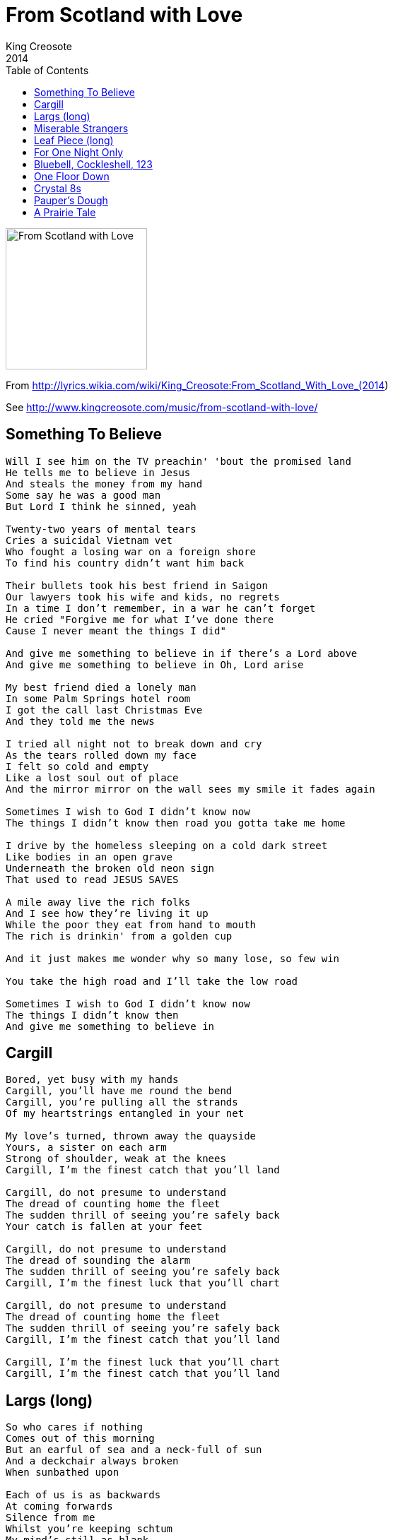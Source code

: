 = From Scotland with Love
King Creosote
2014
:toc:

image:../cover.jpg[From Scotland with Love,200,200]

From http://lyrics.wikia.com/wiki/King_Creosote:From_Scotland_With_Love_(2014)

See http://www.kingcreosote.com/music/from-scotland-with-love/

== Something To Believe

[verse]
____
Will I see him on the TV preachin' 'bout the promised land
He tells me to believe in Jesus
And steals the money from my hand
Some say he was a good man
But Lord I think he sinned, yeah

Twenty-two years of mental tears
Cries a suicidal Vietnam vet
Who fought a losing war on a foreign shore
To find his country didn't want him back

Their bullets took his best friend in Saigon
Our lawyers took his wife and kids, no regrets
In a time I don't remember, in a war he can't forget
He cried "Forgive me for what I've done there
Cause I never meant the things I did"

And give me something to believe in if there's a Lord above
And give me something to believe in Oh, Lord arise

My best friend died a lonely man
In some Palm Springs hotel room
I got the call last Christmas Eve
And they told me the news

I tried all night not to break down and cry
As the tears rolled down my face
I felt so cold and empty
Like a lost soul out of place
And the mirror mirror on the wall sees my smile it fades again

Sometimes I wish to God I didn't know now
The things I didn't know then road you gotta take me home

I drive by the homeless sleeping on a cold dark street
Like bodies in an open grave
Underneath the broken old neon sign
That used to read JESUS SAVES

A mile away live the rich folks
And I see how they're living it up
While the poor they eat from hand to mouth
The rich is drinkin' from a golden cup

And it just makes me wonder why so many lose, so few win

You take the high road and I'll take the low road

Sometimes I wish to God I didn't know now
The things I didn't know then
And give me something to believe in
____

== Cargill

[verse]
____
Bored, yet busy with my hands
Cargill, you'll have me round the bend
Cargill, you're pulling all the strands
Of my heartstrings entangled in your net

My love's turned, thrown away the quayside
Yours, a sister on each arm
Strong of shoulder, weak at the knees
Cargill, I'm the finest catch that you'll land

Cargill, do not presume to understand
The dread of counting home the fleet
The sudden thrill of seeing you're safely back
Your catch is fallen at your feet

Cargill, do not presume to understand
The dread of sounding the alarm
The sudden thrill of seeing you're safely back
Cargill, I'm the finest luck that you'll chart

Cargill, do not presume to understand
The dread of counting home the fleet
The sudden thrill of seeing you're safely back
Cargill, I'm the finest catch that you'll land

Cargill, I'm the finest luck that you'll chart
Cargill, I'm the finest catch that you'll land
____

== Largs (long)

[verse]
____
So who cares if nothing
Comes out of this morning
But an earful of sea and a neck-full of sun
And a deckchair always broken
When sunbathed upon

Each of us is as backwards
At coming forwards
Silence from me
Whilst you're keeping schtum
My mind's still as blank
As that postcard we've barely begun

So would you look at this gang
How we all burst forth at sun up
From our caravan parks
Whilst the kids are going mental
Kicking up sand I shall take this chance
To slope off, find the queen of ice-creams
I shall ask her to dance
While she dithers with her wafers
99 is the number of my knockbacks

The water here doesn't get any warmer
She won't let me get anything near her
I'm just looking for a bandstand
Holiday only romance

Or at least share a slider
While sitting beside her
I'll kid on I'm rich, kid on I'm older and wiser
Kid I'm foreign
Maybe kid on I'm only from Largs

So would you look at this gang
How we all burst forth at sun up
From our caravan parks
Whilst the kids are going mental kicking up sand
They're kicking up sand

So would you look at this gang
How we all burst forth at sun up
From our caravan parks
Whilst the kids are going mental
Kicking up sand I shall take this chance
To slope off, find the queen of ice-creams
I shall ask her to dance
While she dithers with her wafers
99 is the number of my knockbacks
Of my knockbacks
____

== Miserable Strangers

[verse]
____
I've done with being brave
And oh how we slaved to pave our way
And only to be dropped upon this quay
And only to be press-ganged overseas
Is this the end of the begining or the begining of the end
And these miserable strangers will be the making of our friends
They've been dropped upon this quay
Just the same as you and me
With each step forward there's two looks back
Are you so bewildered inside
But you know we'll have the new life that we talked of loud and proud
Hack them high and hold them dear
For we'll soon forget these faces in the crowd blurred by our tears
And yet we'll miss them year on year
So let's pull ourselves together like the others
We'll throw our hats into the air
And try to raise a hearty cheer
And at the back of my mind and I was always hoping I might just get back
At the back of my mind and I was always hoping I might just get back
Always hoping I might just get back
At the back of my mind I was always hoping I might just get back
At the back of my mind I was always hoping I might just get back
Always hoping that I might just get back
Always hoping that I might just get back
____

== Leaf Piece (long)

[verse]
____
I'm clinging on to my homeland
My fingers clawing earth, peat and sand
My back's still hurting bad
But my eyes are still attached
To a vivid dream of lousing times
And the promise of my leaf piece
In the furrows of my bag
And in my laughter lines

I hear the songs my father sang
I have but half the voice he had
I keep it harnessed reign it in
Until the sun it melts on the horizon
That's when I clap eyes upon my lass
And I find I'm singing like a lark
My voice is calloused and my back is choked
And out of earthen clods my heart will soar
For now my tongue is held
And my wheesht is haud

But for now my tongue is held
And my wheesht is haud
____

== ​For One Night Only

[verse]
____
You know on a Friday
I hand you the housekeep
I pocket the small change
I hide it, I save it
Now it's the weekend, we're stepping out bowling
Spending our money, c'mon just enjoy it.

One turns to several and out comes another
Unpredictable drunkard
You caught him, you named him
Now it's the weekend, we're spending our money
Wayne is appearing for one night only

You know on a Friday
I hand you the housekeep
I pocket the small change
I hide it, I save it
Now it's the weekend, we're stepping out bowling
Spending our money, c'mon celebrate it.

One turns to several and out comes another
Unpredictable drunkard
You caught him, you named him
Now it's the weekend, we're spending our money
Wayne is appearing for one night only

Wayne is appearing for one night only
____

== ​Bluebell, Cockleshell, 123

[verse]
____
Bluebell, Cockleshell, 1 2 3
Stand at ease, bend your knees
Bow to the west, salute to the east
We're all sitting on our mammy's knees

Bluebell, Cockleshell, 1 2 3
Stand at ease, bend your knees
Salute to the king, bow to the queen
What a lot of fisherwives I can see

Ding dong goes the castle bell
So fare thee well my mother
Bury me in the old churchyard
Beside my only brother
My coffin shall be black
Six white angels at my back
Two to sing, two to pray
Two to carry my soul away

Bluebell, Cockleshell, 1 2 3
Stand at ease, bend your knees
Salute to the king, bow to the queen
What a lot of fisherwives I can see

Bluebell, Cockleshell, 1 2 3
Stand at ease, bend your knees
The queen didnae want me so she sent me to the king
The king said close your eyes and count to sixteen

Ding dong goes the castle bell
Fare thee well my mother
Bury me in the old churchyard
Beside my only brother
My coffin shall be black
Six white angels at my back
Two to sing, two to pray
Two to carry my soul away

Bluebell, Cockleshell, 1 2 3
Stand at ease, bend your knees
The queen didnae want me so she sent me to the king
The king said close your eyes and count to sixteen

Bluebell, Cockleshell, 1 2 3
Stand at ease, bend your knees
Bow to the west, salute to the east
We're all sitting on our mammy's knees
____

== ​One Floor Down

[verse]
____
Release me slowly
Don't leave me cold
This sadness only
Appears after dark

You tear from me a hello
Enlighten me in the ways of the world
You know that I live only one floor down
You know that I live in a bubble of my own

You tear from me a hello-o
Enlighten me in the ways of the world
You know that I live only one floor down
You know that I live in a bubble of my own
____

== Crystal 8s

== ​Pauper's Dough

[verse]
____
Injustice on its knees underground
The clawed-out tonnage is to our detriment

In these clarty surrounds
The combined earnings of our tenements
Won't stretch to many rounds
And yet we're striving to be counted

We'll fight for what is right
And we'll strike for what is rightfully ours
And I want better for my boy
To bury my father in dry, consecrated ground


You've got to rise above the gutter you are inside
You've got to rise above the gutter you are inside
You've got to rise above the gutter you are inside
You've got to rise above the gutter you are inside

Rise ...
Rise ...

Rise above the gutter you are inside
Rise above the gutter you are inside
Rise above the gutter you are inside
Rise above the gutter you are inside

You've got to rise above the gutter you are inside
You've got to rise above the gutter you are inside

Rise (above the gutter you are inside) x2
____

== A Prairie Tale
